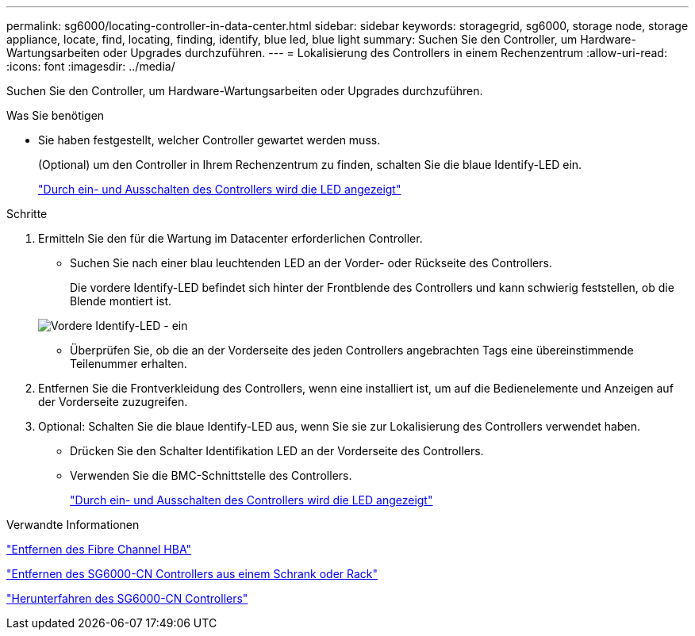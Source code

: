 ---
permalink: sg6000/locating-controller-in-data-center.html 
sidebar: sidebar 
keywords: storagegrid, sg6000, storage node, storage appliance, locate, find, locating, finding, identify, blue led, blue light 
summary: Suchen Sie den Controller, um Hardware-Wartungsarbeiten oder Upgrades durchzuführen. 
---
= Lokalisierung des Controllers in einem Rechenzentrum
:allow-uri-read: 
:icons: font
:imagesdir: ../media/


[role="lead"]
Suchen Sie den Controller, um Hardware-Wartungsarbeiten oder Upgrades durchzuführen.

.Was Sie benötigen
* Sie haben festgestellt, welcher Controller gewartet werden muss.
+
(Optional) um den Controller in Ihrem Rechenzentrum zu finden, schalten Sie die blaue Identify-LED ein.

+
link:turning-controller-identify-led-on-and-off.html["Durch ein- und Ausschalten des Controllers wird die LED angezeigt"]



.Schritte
. Ermitteln Sie den für die Wartung im Datacenter erforderlichen Controller.
+
** Suchen Sie nach einer blau leuchtenden LED an der Vorder- oder Rückseite des Controllers.
+
Die vordere Identify-LED befindet sich hinter der Frontblende des Controllers und kann schwierig feststellen, ob die Blende montiert ist.

+
image::../media/sg6060_front_panel_service_led_on.jpg[Vordere Identify-LED - ein]

** Überprüfen Sie, ob die an der Vorderseite des jeden Controllers angebrachten Tags eine übereinstimmende Teilenummer erhalten.


. Entfernen Sie die Frontverkleidung des Controllers, wenn eine installiert ist, um auf die Bedienelemente und Anzeigen auf der Vorderseite zuzugreifen.
. Optional: Schalten Sie die blaue Identify-LED aus, wenn Sie sie zur Lokalisierung des Controllers verwendet haben.
+
** Drücken Sie den Schalter Identifikation LED an der Vorderseite des Controllers.
** Verwenden Sie die BMC-Schnittstelle des Controllers.
+
link:turning-controller-identify-led-on-and-off.html["Durch ein- und Ausschalten des Controllers wird die LED angezeigt"]





.Verwandte Informationen
link:removing-fibre-channel-hba.html["Entfernen des Fibre Channel HBA"]

link:removing-sg6000-cn-controller-from-cabinet-or-rack.html["Entfernen des SG6000-CN Controllers aus einem Schrank oder Rack"]

link:shutting-down-sg6000-cn-controller.html["Herunterfahren des SG6000-CN Controllers"]
